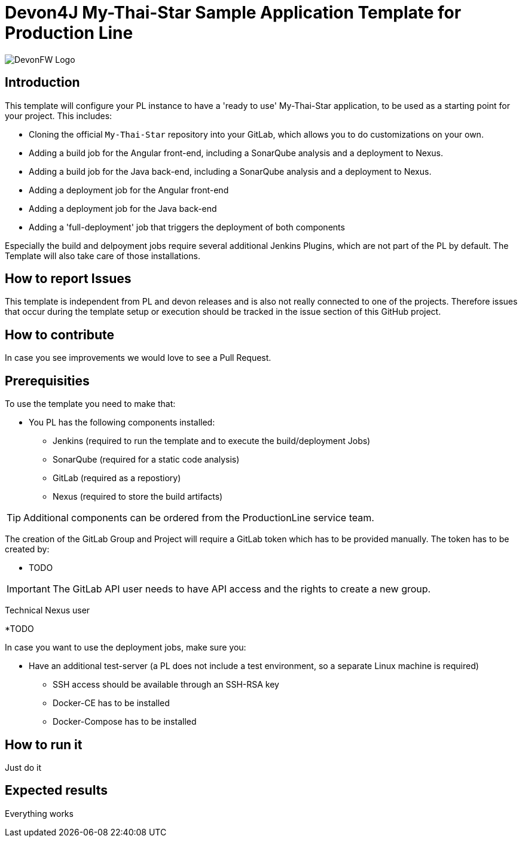 = Devon4J My-Thai-Star Sample Application Template for Production Line

image::doc/images/devonfw.png[DevonFW Logo]

== Introduction
This template will configure your PL instance to have a 'ready to use' My-Thai-Star application, to be used as a starting point for your project. This includes:

* Cloning the official `My-Thai-Star` repository into your GitLab, which allows you to do customizations on your own.

* Adding a build job for the Angular front-end, including a SonarQube analysis and a deployment to Nexus.

* Adding a build job for the Java back-end, including a SonarQube analysis and a deployment to Nexus.

* Adding a deployment job for the Angular front-end

* Adding a deployment job for the Java back-end

* Adding a 'full-deployment' job that triggers the deployment of both components

Especially the build and delpoyment jobs require several additional Jenkins Plugins, which are not part of the PL by default. The Template will also take care of those installations.

== How to report Issues 
This template is independent from PL and devon releases and is also not really connected to one of the projects. Therefore issues that occur during the template setup or execution should be tracked in the issue section of this GitHub project. 

== How to contribute
In case you see improvements we would love to see a Pull Request.

== Prerequisities

To use the template you need to make that:

* You PL has the following components installed:

** Jenkins (required to run the template and to execute the build/deployment Jobs)
** SonarQube (required for a static code analysis)
** GitLab (required as a repostiory)
** Nexus (required to store the build artifacts)


[TIP]
====
Additional components can be ordered from the ProductionLine service team.
====

The creation of the GitLab Group and Project will require a GitLab token which has to be provided manually. The token has to be created by:

* TODO

[IMPORTANT]
====
The GitLab API user needs to have API access and the rights to create a new group.
====

Technical Nexus user 

*TODO

In case you want to use the deployment jobs, make sure you:

* Have an additional test-server (a PL does not include a test environment, so a separate Linux machine is required)

** SSH access should be available through an SSH-RSA key
** Docker-CE has to be installed
** Docker-Compose has to be installed

== How to run it

Just do it

== Expected results

Everything works